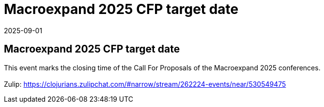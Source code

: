 = Macroexpand 2025 CFP target date
2025-09-01
:jbake-type: event
:jbake-edition: 
:jbake-link: https://clojureverse.org/t/macroexpand-2025-cfp-target-date/11508
:jbake-location: online
:jbake-start: 2025-09-01
:jbake-end: 2025-09-02

== Macroexpand 2025 CFP target date

This event marks the closing time of the Call For Proposals of the Macroexpand 2025 conferences. +
 +
Zulip: https://clojurians.zulipchat.com/#narrow/stream/262224-events/near/530549475 +

